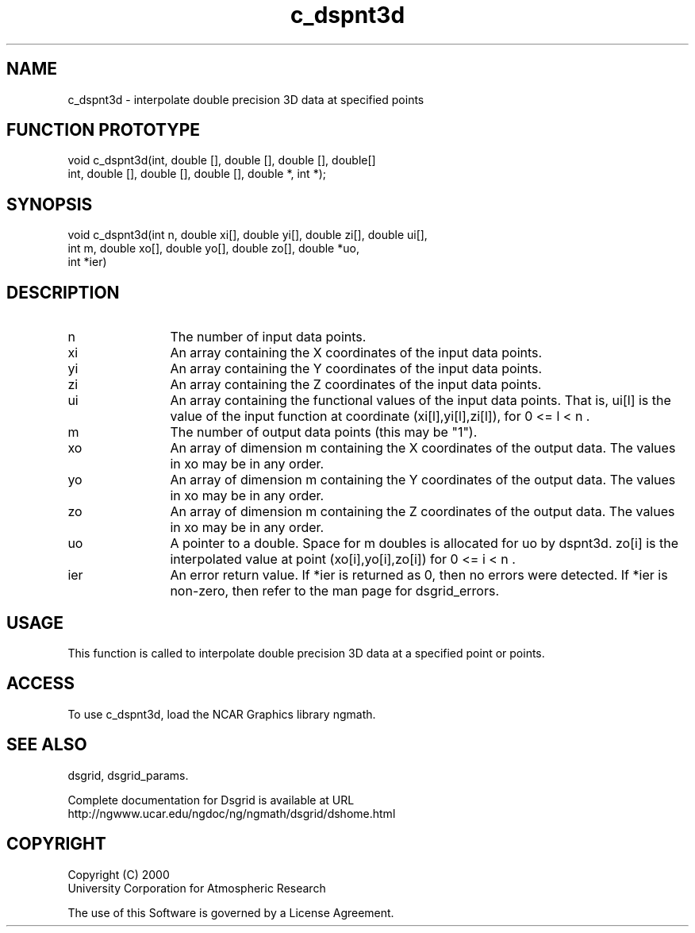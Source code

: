 .\"
.\"     $Id: c_dspnt3d.m,v 1.5 2008-07-27 03:35:36 haley Exp $
.\"
.TH c_dspnt3d 3NCARG "September 1997-1998" UNIX "NCAR GRAPHICS"
.na
.nh
.SH NAME
c_dspnt3d - interpolate double precision 3D data at specified points
.SH FUNCTION PROTOTYPE
.nf
.cs R 24
void c_dspnt3d(int, double [], double [], double [], double[]
.br
int, double [], double [], double [], double *, int *);
.fi
.cs R
.SH SYNOPSIS
.nf
.cs R 24
void c_dspnt3d(int n, double xi[], double yi[], double zi[], double ui[],
.br
               int m, double xo[], double yo[], double zo[], double *uo,
.br
               int *ier)
.fi
.cs R
.SH DESCRIPTION 
.IP n 12
The number of input data points.
.IP xi 12
An array containing the X coordinates of the input data points.
.IP yi 12
An array containing the Y coordinates of the input data points.
.IP zi 12
An array containing the Z coordinates of the input data points.
.IP ui 12
An array containing the functional values of the input data 
points. That is, ui[l] is the value of the input function at 
coordinate (xi[l],yi[l],zi[l]), for 0 <= l < n .
.IP m 12
The number of output data points (this may be "1"). 
.IP xo 12
An array of dimension m containing the X coordinates of the 
output data. The values in xo may be in any order. 
.IP yo 12
An array of dimension m containing the Y coordinates of the 
output data. The values in xo may be in any order. 
.IP zo 12
An array of dimension m containing the Z coordinates of the 
output data. The values in xo may be in any order. 
.IP uo 12
A pointer to a double. Space for m doubles is allocated for uo by 
dspnt3d. zo[i] is the interpolated value at point 
(xo[i],yo[i],zo[i]) for 0 <= i < n .
.IP ier 12
An error return value. If *ier is returned as 0, then no errors 
were detected. If *ier is non-zero, then refer to the man page
for dsgrid_errors.
.SH USAGE
This function is called to interpolate double precision 3D 
data at a specified point or points.
.SH ACCESS
To use c_dspnt3d, load the NCAR Graphics library ngmath.
.SH SEE ALSO
dsgrid,
dsgrid_params.
.sp
Complete documentation for Dsgrid is available at URL
.br
http://ngwww.ucar.edu/ngdoc/ng/ngmath/dsgrid/dshome.html
.SH COPYRIGHT
Copyright (C) 2000
.br
University Corporation for Atmospheric Research
.br

The use of this Software is governed by a License Agreement.
